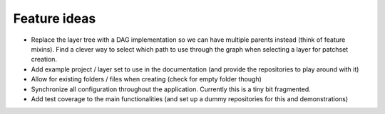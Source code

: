 =============
Feature ideas
=============

- Replace the layer tree with a DAG implementation so we can have multiple parents instead (think of feature mixins). Find a clever way to select which path to use through the graph when selecting a layer for patchset creation.
- Add example project / layer set to use in the documentation (and provide the repositories to play around with it)
- Allow for existing folders / files when creating (check for empty folder though)
- Synchronize all configuration throughout the application. Currently this is a tiny bit fragmented.
- Add test coverage to the main functionalities (and set up a dummy repositories for this and demonstrations)
